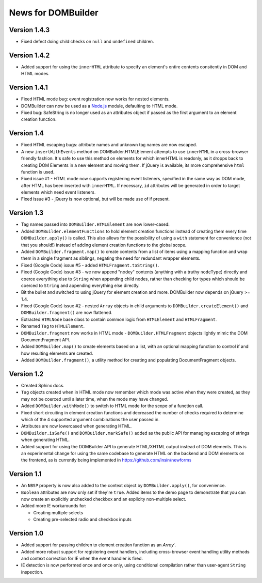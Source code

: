 News for DOMBuilder
===================

Version 1.4.3
-------------

- Fixed defect doing child checks on ``null`` and ``undefined`` children.

Version 1.4.2
-------------

- Added support for using the ``innerHTML`` attribute to specify an
  element's entire contents consitently in DOM and HTML modes.

Version 1.4.1
-------------

- Fixed HTML mode bug: event registration now works for nested elements.

- DOMBuilder can now be used as a `Node.js`_ module, defaulting to HTML
  mode.

- Fixed bug: SafeString is no longer used as an attributes object if passed
  as the first argument to an element creation function.

.. _`Node.js`: http://nodejs.org

Version 1.4
-----------

- Fixed HTML escaping bugs: attribute names and unknown tag names are now
  escaped.

- A new ``insertWithEvents`` method on DOMBuilder.HTMLElement attempts to
  use ``innerHTML`` in a cross-browser friendly fashion. It's safe to use
  this method on elements for which innerHTML is readonly, as it dropps
  back to creating DOM Elements in a new element and moving them. If
  jQuery is available, its more comprehensive ``html`` function is used.

- Fixed issue #1 - HTML mode now supports registering event listeners,
  specified in the same way as DOM mode, after HTML has been inserted
  with ``innerHTML``. If necessary, ``id`` attributes will be generated
  in order to target elements which need event listeners.

- Fixed issue #3 - jQuery is now optional, but will be made use of if
  present.

Version 1.3
-----------

- Tag names passed into ``DOMBuilder.HTMLElement`` are now lower-cased.

- Added ``DOMBuilder.elementFunctions`` to hold element creation functions
  instead of creating them every time ``DOMBuilder.apply()`` is called.
  This also allows for the possibility of using a ``with`` statement for
  convenience (not that you should!) instead of adding element creation
  functions to the global scope.

- Added ``DOMBuilder.fragment.map()`` to create contents from a list of
  items using a mapping function and wrap them in a single fragment as
  siblings, negating the need for redundant wrapper elements.

- Fixed (Google Code) issue #5 - added ``HTMLFragment.toString()``.

- Fixed (Google Code) issue #3 - we now append "nodey" contents
  (anything with a truthy ``nodeType``) directly and coerce everything
  else to ``String`` when appending child nodes, rather than checking for
  types which should be coerced to ``String`` and appending everything
  else directly.

- Bit the bullet and switched to using jQuery for element creation and
  more. DOMBuilder now depends on jQuery >= 1.4.

- Fixed (Google Code) issue #2 - nested ``Array`` objects in child
  arguments to ``DOMBuilder.createElement()`` and ``DOMBuilder.fragment()``
  are now flattened.

- Extracted ``HTMLNode`` base class to contain common logic from
  ``HTMLElement`` and ``HTMLFragment``.

- Renamed ``Tag`` to ``HTMLElement``.

- ``DOMBuilder.fragment`` now works in HTML mode -
  ``DOMBuilder.HTMLFragment`` objects lightly mimic the DOM
  DocumentFragment API.

- Added ``DOMBuilder.map()`` to create elements based on a list, with an
  optional mapping function to control if and how resulting elements are
  created.

- Added ``DOMBuilder.fragment()``, a utility method for creating and
  populating DocumentFragment objects.

Version 1.2
-----------

- Created Sphinx docs.

- ``Tag`` objects created when in HTML mode now remember which mode was
  active when they were created, as they may not be coerced until a later
  time, when the mode may have changed.

- Added ``DOMBuilder.withMode()`` to switch to HTML mode for the scope of
  a function call.

- Fixed short circuiting in element creation functions and decreased the
  number of checks required to determine which of the 4 supported argument
  combinations the user passed in.

- Attributes are now lowercased when generating HTML.

- ``DOMBuilder.isSafe()`` and ``DOMBuilder.markSafe()`` added as the public
  API for managing escaping of strings when generating HTML.

- Added support for using the DOMBuilder API to generate HTML/XHTML output
  instead of DOM elements. This is an experimental change for using the same
  codebase to generate HTML on the backend and DOM elements on the frontend,
  as is currently being implemented in https://github.com/insin/newforms

Version 1.1
-----------

- An ``NBSP`` property is now also added to the context object by
  ``DOMBuilder.apply()``, for convenience.

- ``Boolean`` attributes are now only set if they're ``true``. Added
  items to the demo page to demonstrate that you can now create an
  explicitly unchecked checkbox and an explicity non-multiple select.

- Added more IE workarounds for:

  - Creating multiple selects
  - Creating pre-selected radio and checkbox inputs

Version 1.0
-----------

- Added support for passing children to element creation function as an
  `Array``.

- Added more robust support for registering event handlers, including
  cross-browser event handling utility methods and context correction for IE
  when the event handler is fired.

- IE detection is now performed once and once only, using conditional
  compilation rather than user-agent ``String`` inspection.
